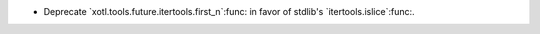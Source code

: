 - Deprecate `xotl.tools.future.itertools.first_n`:func: in favor of stdlib's
  `itertools.islice`:func:.
